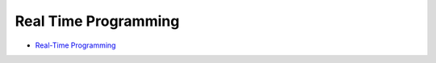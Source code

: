 ========================================
Real Time Programming
========================================

* `Real-Time Programming <http://www2.informatik.uni-stuttgart.de/iste/ps/Lehre/stuff/rt.script.pdf>`_
